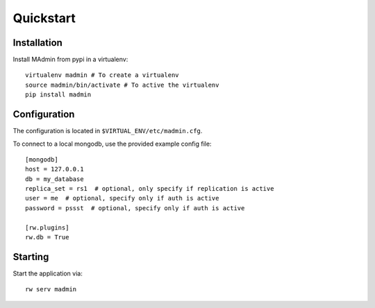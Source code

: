 ==========
Quickstart
==========

Installation
------------

Install MAdmin from pypi in a virtualenv::

    virtualenv madmin # To create a virtualenv
    source madmin/bin/activate # To active the virtualenv
    pip install madmin


Configuration
-------------

The configuration is located in ``$VIRTUAL_ENV/etc/madmin.cfg``.

To connect to a local mongodb, use the provided example config file::

    [mongodb]
    host = 127.0.0.1
    db = my_database
    replica_set = rs1  # optional, only specify if replication is active
    user = me  # optional, specify only if auth is active
    password = pssst  # optional, specify only if auth is active

    [rw.plugins]
    rw.db = True

Starting
--------

Start the application via::

    rw serv madmin

